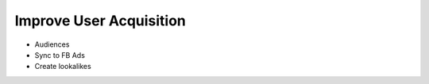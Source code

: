 Improve User Acquisition
========================

- Audiences
- Sync to FB Ads
- Create lookalikes
